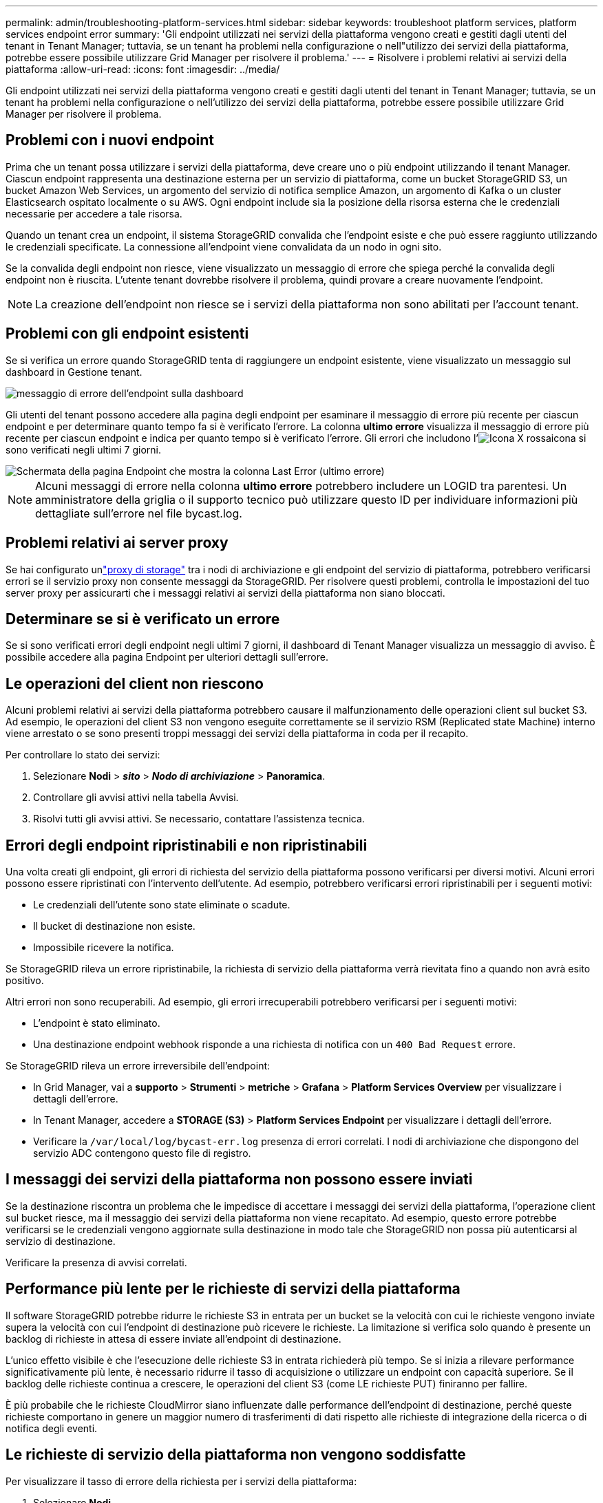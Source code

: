 ---
permalink: admin/troubleshooting-platform-services.html 
sidebar: sidebar 
keywords: troubleshoot platform services, platform services endpoint error 
summary: 'Gli endpoint utilizzati nei servizi della piattaforma vengono creati e gestiti dagli utenti del tenant in Tenant Manager; tuttavia, se un tenant ha problemi nella configurazione o nell"utilizzo dei servizi della piattaforma, potrebbe essere possibile utilizzare Grid Manager per risolvere il problema.' 
---
= Risolvere i problemi relativi ai servizi della piattaforma
:allow-uri-read: 
:icons: font
:imagesdir: ../media/


[role="lead"]
Gli endpoint utilizzati nei servizi della piattaforma vengono creati e gestiti dagli utenti del tenant in Tenant Manager; tuttavia, se un tenant ha problemi nella configurazione o nell'utilizzo dei servizi della piattaforma, potrebbe essere possibile utilizzare Grid Manager per risolvere il problema.



== Problemi con i nuovi endpoint

Prima che un tenant possa utilizzare i servizi della piattaforma, deve creare uno o più endpoint utilizzando il tenant Manager. Ciascun endpoint rappresenta una destinazione esterna per un servizio di piattaforma, come un bucket StorageGRID S3, un bucket Amazon Web Services, un argomento del servizio di notifica semplice Amazon, un argomento di Kafka o un cluster Elasticsearch ospitato localmente o su AWS. Ogni endpoint include sia la posizione della risorsa esterna che le credenziali necessarie per accedere a tale risorsa.

Quando un tenant crea un endpoint, il sistema StorageGRID convalida che l'endpoint esiste e che può essere raggiunto utilizzando le credenziali specificate. La connessione all'endpoint viene convalidata da un nodo in ogni sito.

Se la convalida degli endpoint non riesce, viene visualizzato un messaggio di errore che spiega perché la convalida degli endpoint non è riuscita. L'utente tenant dovrebbe risolvere il problema, quindi provare a creare nuovamente l'endpoint.


NOTE: La creazione dell'endpoint non riesce se i servizi della piattaforma non sono abilitati per l'account tenant.



== Problemi con gli endpoint esistenti

Se si verifica un errore quando StorageGRID tenta di raggiungere un endpoint esistente, viene visualizzato un messaggio sul dashboard in Gestione tenant.

image::../media/tenant_dashboard_endpoint_error.png[messaggio di errore dell'endpoint sulla dashboard]

Gli utenti del tenant possono accedere alla pagina degli endpoint per esaminare il messaggio di errore più recente per ciascun endpoint e per determinare quanto tempo fa si è verificato l'errore. La colonna *ultimo errore* visualizza il messaggio di errore più recente per ciascun endpoint e indica per quanto tempo si è verificato l'errore. Gli errori che includono l'image:../media/icon_alert_red_critical.png["Icona X rossa"]icona si sono verificati negli ultimi 7 giorni.

image::../media/endpoints_last_error.png[Schermata della pagina Endpoint che mostra la colonna Last Error (ultimo errore)]


NOTE: Alcuni messaggi di errore nella colonna *ultimo errore* potrebbero includere un LOGID tra parentesi. Un amministratore della griglia o il supporto tecnico può utilizzare questo ID per individuare informazioni più dettagliate sull'errore nel file bycast.log.



== Problemi relativi ai server proxy

Se hai configurato unlink:configuring-storage-proxy-settings.html["proxy di storage"] tra i nodi di archiviazione e gli endpoint del servizio di piattaforma, potrebbero verificarsi errori se il servizio proxy non consente messaggi da StorageGRID.  Per risolvere questi problemi, controlla le impostazioni del tuo server proxy per assicurarti che i messaggi relativi ai servizi della piattaforma non siano bloccati.



== Determinare se si è verificato un errore

Se si sono verificati errori degli endpoint negli ultimi 7 giorni, il dashboard di Tenant Manager visualizza un messaggio di avviso. È possibile accedere alla pagina Endpoint per ulteriori dettagli sull'errore.



== Le operazioni del client non riescono

Alcuni problemi relativi ai servizi della piattaforma potrebbero causare il malfunzionamento delle operazioni client sul bucket S3. Ad esempio, le operazioni del client S3 non vengono eseguite correttamente se il servizio RSM (Replicated state Machine) interno viene arrestato o se sono presenti troppi messaggi dei servizi della piattaforma in coda per il recapito.

Per controllare lo stato dei servizi:

. Selezionare *Nodi* > *_sito_* > *_Nodo di archiviazione_* > *Panoramica*.
. Controllare gli avvisi attivi nella tabella Avvisi.
. Risolvi tutti gli avvisi attivi.  Se necessario, contattare l'assistenza tecnica.




== Errori degli endpoint ripristinabili e non ripristinabili

Una volta creati gli endpoint, gli errori di richiesta del servizio della piattaforma possono verificarsi per diversi motivi. Alcuni errori possono essere ripristinati con l'intervento dell'utente. Ad esempio, potrebbero verificarsi errori ripristinabili per i seguenti motivi:

* Le credenziali dell'utente sono state eliminate o scadute.
* Il bucket di destinazione non esiste.
* Impossibile ricevere la notifica.


Se StorageGRID rileva un errore ripristinabile, la richiesta di servizio della piattaforma verrà rievitata fino a quando non avrà esito positivo.

Altri errori non sono recuperabili.  Ad esempio, gli errori irrecuperabili potrebbero verificarsi per i seguenti motivi:

* L'endpoint è stato eliminato.
* Una destinazione endpoint webhook risponde a una richiesta di notifica con un `400 Bad Request` errore.


Se StorageGRID rileva un errore irreversibile dell'endpoint:

* In Grid Manager, vai a *supporto* > *Strumenti* > *metriche* > *Grafana* > *Platform Services Overview* per visualizzare i dettagli dell'errore.
* In Tenant Manager, accedere a *STORAGE (S3)* > *Platform Services Endpoint* per visualizzare i dettagli dell'errore.
* Verificare la `/var/local/log/bycast-err.log` presenza di errori correlati. I nodi di archiviazione che dispongono del servizio ADC contengono questo file di registro.




== I messaggi dei servizi della piattaforma non possono essere inviati

Se la destinazione riscontra un problema che le impedisce di accettare i messaggi dei servizi della piattaforma, l'operazione client sul bucket riesce, ma il messaggio dei servizi della piattaforma non viene recapitato.  Ad esempio, questo errore potrebbe verificarsi se le credenziali vengono aggiornate sulla destinazione in modo tale che StorageGRID non possa più autenticarsi al servizio di destinazione.

Verificare la presenza di avvisi correlati.



== Performance più lente per le richieste di servizi della piattaforma

Il software StorageGRID potrebbe ridurre le richieste S3 in entrata per un bucket se la velocità con cui le richieste vengono inviate supera la velocità con cui l'endpoint di destinazione può ricevere le richieste. La limitazione si verifica solo quando è presente un backlog di richieste in attesa di essere inviate all'endpoint di destinazione.

L'unico effetto visibile è che l'esecuzione delle richieste S3 in entrata richiederà più tempo. Se si inizia a rilevare performance significativamente più lente, è necessario ridurre il tasso di acquisizione o utilizzare un endpoint con capacità superiore. Se il backlog delle richieste continua a crescere, le operazioni del client S3 (come LE richieste PUT) finiranno per fallire.

È più probabile che le richieste CloudMirror siano influenzate dalle performance dell'endpoint di destinazione, perché queste richieste comportano in genere un maggior numero di trasferimenti di dati rispetto alle richieste di integrazione della ricerca o di notifica degli eventi.



== Le richieste di servizio della piattaforma non vengono soddisfatte

Per visualizzare il tasso di errore della richiesta per i servizi della piattaforma:

. Selezionare *Nodi*.
. Selezionare *_Site_* > *Platform Services*.
. Visualizza il grafico tasso di errore della richiesta.
+
image::../media/nodes_page_site_level_platform_services.gif[Servizi della piattaforma a livello di sito della pagina Nodes]





== Avviso di servizi della piattaforma non disponibili

L'avviso *Platform Services unavailable* (servizi piattaforma non disponibili) indica che non è possibile eseguire operazioni di servizio della piattaforma in un sito perché sono in esecuzione o disponibili troppi nodi di storage con il servizio RSM.

Il servizio RSM garantisce che le richieste di servizio della piattaforma vengano inviate ai rispettivi endpoint.

Per risolvere questo avviso, determinare quali nodi di storage del sito includono il servizio RSM. (Il servizio RSM è presente sui nodi di storage che includono anche il servizio ADC). Quindi, assicurati che gran parte di questi nodi storage sia in esecuzione e disponibile.


NOTE: Se più di un nodo di storage che contiene il servizio RSM si guasta in un sito, si perdono le richieste di servizio della piattaforma in sospeso per quel sito.



== Ulteriori linee guida per la risoluzione dei problemi per gli endpoint dei servizi della piattaforma

Per ulteriori informazioni, vedere link:../tenant/troubleshooting-platform-services-endpoint-errors.html["Utilizzare un account tenant > risolvere i problemi relativi agli endpoint dei servizi della piattaforma"].

.Informazioni correlate
link:../troubleshoot/index.html["Risolvere i problemi relativi al sistema StorageGRID"]
